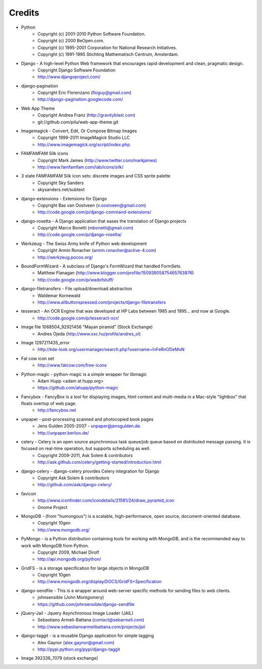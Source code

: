 =======
Credits
=======

* Python
    * Copyright (c) 2001-2010 Python Software Foundation.
    * Copyright (c) 2000 BeOpen.com.
    * Copyright (c) 1995-2001 Corporation for National Research Initiatives.
    * Copyright (c) 1991-1995 Stichting Mathematisch Centrum, Amsterdam.

* Django - A high-level Python Web framework that encourages rapid development and clean, pragmatic design.
    * Copyright Django Software Foundation
    * http://www.djangoproject.com/

* django-pagination
    * Copyright Eric Florenzano (floguy@gmail.com)
    * http://django-pagination.googlecode.com/

* Web App Theme
    * Copyright Andrea Franz (http://gravityblast.com)
    * git://github.com/pilu/web-app-theme.git

* Imagemagick - Convert, Edit, Or Compose Bitmap Images
    * Copyright 1999-2011 ImageMagick Studio LLC
    * http://www.imagemagick.org/script/index.php
    
* FAMFAMFAM Silk icons
    * Copyright Mark James (http://www.twitter.com/markjames)
    * http://www.famfamfam.com/lab/icons/silk/

* 3 state FAMFAMFAM Silk icon sets: discrete images and CSS sprite palette
    * Copyright Sky Sanders
    * skysanders.net/subtext

* django-extensions - Extensions for Django
    * Copyright Bas van Oostveen (v.oostveen@gmail.com)
    * http://code.google.com/p/django-command-extensions/

* django-rosetta - A Django application that eases the translation of Django projects
    * Copyright Marco Bonetti (mbonetti@gmail.com)
    * http://code.google.com/p/django-rosetta/

* Werkzeug - The Swiss Army knife of Python web development
    * Copyright Armin Ronacher (armin.ronacher@active-4.com)
    * http://werkzeug.pocoo.org/

* BoundFormWizard - A subclass of Django's FormWizard that handled FormSets.
    * Matthew Flanagan (http://www.blogger.com/profile/15093905875465763876)
    * http://code.google.com/p/wadofstuff/

* django-filetransfers - File upload/download abstraction
    * Waldemar Kornewald
    * http://www.allbuttonspressed.com/projects/django-filetransfers

* tesseract - An OCR Engine that was developed at HP Labs between 1985 and 1995... and now at Google.
    * http://code.google.com/p/tesseract-ocr/

* Image file 1068504_92921456 "Mayan piramid" (Stock Exchange)
    * Andres Ojeda (http://www.sxc.hu/profile/andres_ol)

* Image 1297211435_error
    * http://kde-look.org/usermanager/search.php?username=InFeRnODeMoN

* Fat cow icon set
    * http://www.fatcow.com/free-icons

* Python-magic - python-magic is a simple wrapper for libmagic
    * Adam Hupp <adam at hupp.org>
    * https://github.com/ahupp/python-magic

* Fancybox - FancyBox is a tool for displaying images, html content and multi-media in a Mac-style "lightbox" that floats overtop of web page. 
    * http://fancybox.net

* unpaper - post-processing scanned and photocopied book pages
    * Jens Gulden 2005-2007 - unpaper@jensgulden.de.
    * http://unpaper.berlios.de/
    
* celery - Celery is an open source asynchronous task queue/job queue based on distributed message passing. It is focused on real-time operation, but supports scheduling as well.
    * Copyright 2009-2011, Ask Solem & contributors
    * http://ask.github.com/celery/getting-started/introduction.html

* django-celery - django-celery provides Celery integration for Django
    * Copyright Ask Solem & contributors
    * http://github.com/ask/django-celery/
    
* favicon
    * http://www.iconfinder.com/icondetails/21581/24/draw_pyramid_icon
    * Gnome Project    

* MongoDB - (from "humongous") is a scalable, high-performance, open source, document-oriented database.
    * Copyright 10gen
    * http://www.mongodb.org/

* PyMongo - is a Python distribution containing tools for working with MongoDB, and is the recommended way to work with MongoDB from Python.
    * Copyright 2009, Michael Dirolf
    * http://api.mongodb.org/python/
          
* GridFS - is a storage specification for large objects in MongoDB
    * Copyright 10gen
    * http://www.mongodb.org/display/DOCS/GridFS+Specification

* django-sendfile - This is a wrapper around web-server specific methods for sending files to web clients. 
    * johnsensible (John Montgomery)
    * https://github.com/johnsensible/django-sendfile

* jQuery-Jail - Jquery Asynchronous Image Loader (JAIL)
    * Sebastiano Armeli-Battana (contact@sebarmeli.com)
    * http://www.sebastianoarmelibattana.com/projects/jail

* django-taggit - is a reusable Django application for simple tagging
    * Alex Gaynor (alex.gaynor@gmail.com)
    * http://pypi.python.org/pypi/django-taggit

* Image 392336_7079 (stock exchange)
